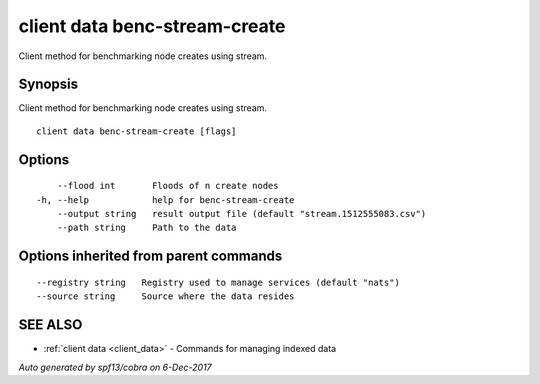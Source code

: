 .. _client_data_benc-stream-create:

client data benc-stream-create
------------------------------

Client method for benchmarking node creates using stream.

Synopsis
~~~~~~~~


Client method for benchmarking node creates using stream.

::

  client data benc-stream-create [flags]

Options
~~~~~~~

::

      --flood int       Floods of n create nodes
  -h, --help            help for benc-stream-create
      --output string   result output file (default "stream.1512555083.csv")
      --path string     Path to the data

Options inherited from parent commands
~~~~~~~~~~~~~~~~~~~~~~~~~~~~~~~~~~~~~~

::

      --registry string   Registry used to manage services (default "nats")
      --source string     Source where the data resides

SEE ALSO
~~~~~~~~

* :ref:`client data <client_data>` 	 - Commands for managing indexed data

*Auto generated by spf13/cobra on 6-Dec-2017*
